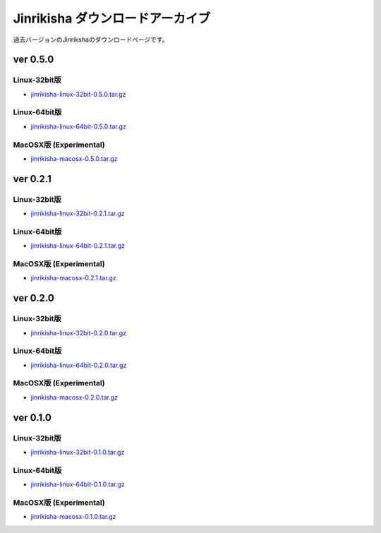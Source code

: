 =================================
Jinrikisha ダウンロードアーカイブ
=================================
過去バージョンのJinrikshaのダウンロードページです。

ver 0.5.0
=========

Linux-32bit版
-------------
* `jinrikisha-linux-32bit-0.5.0.tar.gz`_

..  _`jinrikisha-linux-32bit-0.5.0.tar.gz`: http://www.asakusafw.com/download/jinrikisha/linux/jinrikisha-linux-32bit-0.5.0.tar.gz

Linux-64bit版
-------------
* `jinrikisha-linux-64bit-0.5.0.tar.gz`_

..  _`jinrikisha-linux-64bit-0.5.0.tar.gz`: http://www.asakusafw.com/download/jinrikisha/linux/jinrikisha-linux-64bit-0.5.0.tar.gz

MacOSX版 (Experimental)
-----------------------
* `jinrikisha-macosx-0.5.0.tar.gz`_

..  _`jinrikisha-macosx-0.5.0.tar.gz`: http://www.asakusafw.com/download/jinrikisha/macosx/jinrikisha-macosx-0.5.0.tar.gz

ver 0.2.1
=========

Linux-32bit版
-------------
* `jinrikisha-linux-32bit-0.2.1.tar.gz`_

..  _`jinrikisha-linux-32bit-0.2.1.tar.gz`: http://www.asakusafw.com/download/jinrikisha/linux/jinrikisha-linux-32bit-0.2.1.tar.gz

Linux-64bit版
-------------
* `jinrikisha-linux-64bit-0.2.1.tar.gz`_

..  _`jinrikisha-linux-64bit-0.2.1.tar.gz`: http://www.asakusafw.com/download/jinrikisha/linux/jinrikisha-linux-64bit-0.2.1.tar.gz

MacOSX版 (Experimental)
-----------------------
* `jinrikisha-macosx-0.2.1.tar.gz`_

..  _`jinrikisha-macosx-0.2.1.tar.gz`: http://www.asakusafw.com/download/jinrikisha/macosx/jinrikisha-macosx-0.2.1.tar.gz

ver 0.2.0
=========

Linux-32bit版
-------------
* `jinrikisha-linux-32bit-0.2.0.tar.gz`_

..  _`jinrikisha-linux-32bit-0.2.0.tar.gz`: http://www.asakusafw.com/download/jinrikisha/linux/jinrikisha-linux-32bit-0.2.0.tar.gz

Linux-64bit版
-------------
* `jinrikisha-linux-64bit-0.2.0.tar.gz`_

..  _`jinrikisha-linux-64bit-0.2.0.tar.gz`: http://www.asakusafw.com/download/jinrikisha/linux/jinrikisha-linux-64bit-0.2.0.tar.gz

MacOSX版 (Experimental)
-----------------------
* `jinrikisha-macosx-0.2.0.tar.gz`_

..  _`jinrikisha-macosx-0.2.0.tar.gz`: http://www.asakusafw.com/download/jinrikisha/macosx/jinrikisha-macosx-0.2.0.tar.gz

ver 0.1.0
=========

Linux-32bit版
-------------
* `jinrikisha-linux-32bit-0.1.0.tar.gz`_

..  _`jinrikisha-linux-32bit-0.1.0.tar.gz`: http://www.asakusafw.com/download/jinrikisha/linux/jinrikisha-linux-32bit-0.1.0.tar.gz

Linux-64bit版
-------------
* `jinrikisha-linux-64bit-0.1.0.tar.gz`_

..  _`jinrikisha-linux-64bit-0.1.0.tar.gz`: http://www.asakusafw.com/download/jinrikisha/linux/jinrikisha-linux-64bit-0.1.0.tar.gz

MacOSX版 (Experimental)
-----------------------
* `jinrikisha-macosx-0.1.0.tar.gz`_

..  _`jinrikisha-macosx-0.1.0.tar.gz`: http://www.asakusafw.com/download/jinrikisha/macosx/jinrikisha-macosx-0.1.0.tar.gz

